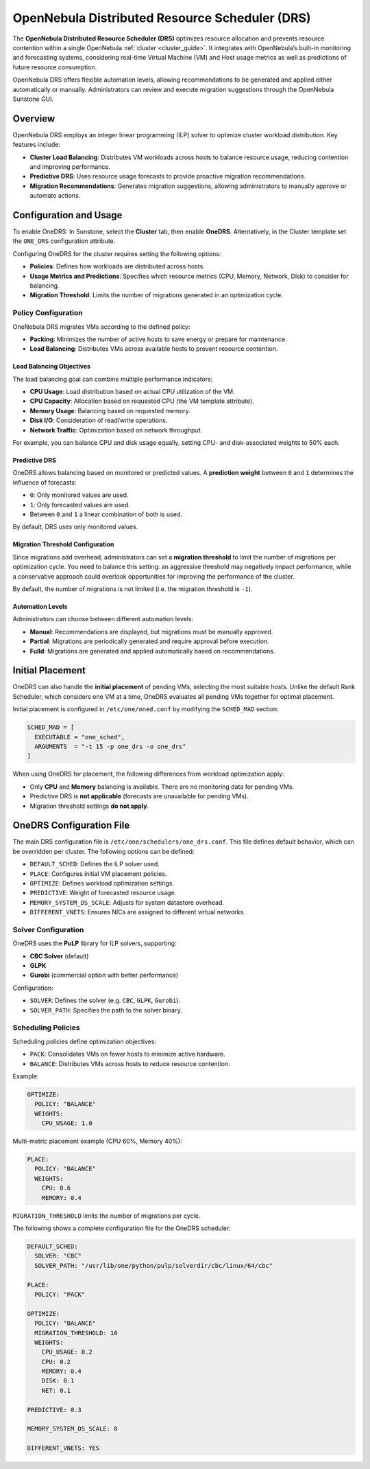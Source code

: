 .. _scheduler_drs:

================================================================================
OpenNebula Distributed Resource Scheduler (DRS)
================================================================================

The **OpenNebula Distributed Resource Scheduler (DRS)** optimizes resource allocation and prevents resource contention within a single OpenNebula :ref:`cluster <cluster_guide>`. It integrates with OpenNebula’s built-in monitoring and forecasting systems, considering real-time Virtual Machine (VM) and Host usage metrics as well as predictions of future resource consumption.

OpenNebula DRS offers flexible automation levels, allowing recommendations to be generated and applied either automatically or manually. Administrators can review and execute migration suggestions through the OpenNebula Sunstone GUI.

Overview
================================================================================

OpenNebula DRS employs an integer linear programming (ILP) solver to optimize cluster workload distribution. Key features include:

- **Cluster Load Balancing**: Distributes VM workloads across hosts to balance resource usage, reducing contention and improving performance.
- **Predictive DRS**: Uses resource usage forecasts to provide proactive migration recommendations.
- **Migration Recommendations**: Generates migration suggestions, allowing administrators to manually approve or automate actions.

Configuration and Usage
================================================================================

To enable OneDRS: In Sunstone, select the **Cluster** tab, then enable **OneDRS**. Alternatively, in the Cluster template set the ``ONE_DRS`` configuration attribute.

Configuring OneDRS for the cluster requires setting the following options:

- **Policies**: Defines how workloads are distributed across hosts.
- **Usage Metrics and Predictions**: Specifies which resource metrics (CPU, Memory, Network, Disk) to consider for balancing.
- **Migration Threshold**: Limits the number of migrations generated in an optimization cycle.

Policy Configuration
--------------------------------------------------------------------------------

OneNebula DRS migrates VMs according to the defined policy:

- **Packing**: Minimizes the number of active hosts to save energy or prepare for maintenance.
- **Load Balancing**: Distributes VMs across available hosts to prevent resource contention.

Load Balancing Objectives
~~~~~~~~~~~~~~~~~~~~~~~~~~~~~~~~~~~~~~~~~~~~~~~~~~~~~~~~~~~~~~~~~~~~~~~~~~~~~~~~

The load balancing goal can combine multiple performance indicators:

- **CPU Usage**: Load distribution based on actual CPU utilization of the VM.
- **CPU Capacity**: Allocation based on requested CPU (the VM template attribute).
- **Memory Usage**: Balancing based on requested memory.
- **Disk I/O**: Consideration of read/write operations.
- **Network Traffic**: Optimization based on network throughput.

For example, you can balance CPU and disk usage equally, setting CPU- and disk-associated weights to 50% each.

Predictive DRS
~~~~~~~~~~~~~~~~~~~~~~~~~~~~~~~~~~~~~~~~~~~~~~~~~~~~~~~~~~~~~~~~~~~~~~~~~~~~~~~~

OneDRS allows balancing based on monitored or predicted values. A **prediction weight** between ``0`` and ``1`` determines the influence of forecasts:

- ``0``: Only monitored values are used.
- ``1``: Only forecasted values are used.
- Between ``0`` and ``1`` a linear combination of both is used.

By default, DRS uses only monitored values.

Migration Threshold Configuration
~~~~~~~~~~~~~~~~~~~~~~~~~~~~~~~~~~~~~~~~~~~~~~~~~~~~~~~~~~~~~~~~~~~~~~~~~~~~~~~~
Since migrations add overhead, administrators can set a **migration threshold** to limit the number of migrations per optimization cycle. You need to balance this setting: an aggressive threshold may negatively impact performance, while a conservative approach could overlook opportunities for improving the performance of the cluster.

By default, the number of migrations is not limited (i.e. the migration threshold is ``-1``).

Automation Levels
~~~~~~~~~~~~~~~~~~~~~~~~~~~~~~~~~~~~~~~~~~~~~~~~~~~~~~~~~~~~~~~~~~~~~~~~~~~~~~~~

Administrators can choose between different automation levels:

- **Manual**: Recommendations are displayed, but migrations must be manually approved.
- **Partial**: Migrations are periodically generated and require approval before execution.
- **Fulld**: Migrations are generated and applied automatically based on recommendations.

Initial Placement
================================================================================

OneDRS can also handle the **initial placement** of pending VMs, selecting the most suitable hosts. Unlike the default Rank Scheduler, which considers one VM at a time, OneDRS evaluates all pending VMs together for optimal placement.

Initial placement is configured in ``/etc/one/oned.conf`` by modifying the ``SCHED_MAD`` section:

.. code-block:: ini

    SCHED_MAD = [
      EXECUTABLE = "one_sched",
      ARGUMENTS  = "-t 15 -p one_drs -o one_drs"
    ]

When using OneDRS for placement, the following differences from workload optimization apply:

- Only **CPU** and **Memory** balancing is available. There are no monitoring data for pending VMs.
- Predictive DRS is **not applicable** (forecasts are unavailable for pending VMs).
- Migration threshold settings **do not apply**.

OneDRS Configuration File
================================================================================

The main DRS configuration file is ``/etc/one/schedulers/one_drs.conf``. This file defines default behavior, which can be overridden per cluster. The following options can be defined:

- ``DEFAULT_SCHED``: Defines the ILP solver used.
- ``PLACE``: Configures initial VM placement policies.
- ``OPTIMIZE``: Defines workload optimization settings.
- ``PREDICTIVE``: Weight of forecasted resource usage.
- ``MEMORY_SYSTEM_DS_SCALE``: Adjusts for system datastore overhead.
- ``DIFFERENT_VNETS``: Ensures NICs are assigned to different virtual networks.

Solver Configuration
--------------------------------------------------------------------------------

OneDRS uses the **PuLP** library for ILP solvers, supporting:

- **CBC Solver** (default)
- **GLPK**
- **Gurobi** (commercial option with better performance)

Configuration:

- ``SOLVER``: Defines the solver (e.g. ``CBC``, ``GLPK``, ``Gurobi``).
- ``SOLVER_PATH``: Specifies the path to the solver binary.

Scheduling Policies
--------------------------------------------------------------------------------

Scheduling policies define optimization objectives:

- ``PACK``: Consolidates VMs on fewer hosts to minimize active hardware.
- ``BALANCE``: Distributes VMs across hosts to reduce resource contention.

Example:

.. code-block:: yaml

    OPTIMIZE:
      POLICY: "BALANCE"
      WEIGHTS:
        CPU_USAGE: 1.0

Multi-metric placement example (CPU 60%, Memory 40%):

.. code-block:: yaml

    PLACE:
      POLICY: "BALANCE"
      WEIGHTS:
        CPU: 0.6
        MEMORY: 0.4

``MIGRATION_THRESHOLD`` limits the number of migrations per cycle.

The following shows a complete configuration file for the OneDRS scheduler:

.. code-block:: yaml

    DEFAULT_SCHED:
      SOLVER: "CBC"
      SOLVER_PATH: "/usr/lib/one/python/pulp/solverdir/cbc/linux/64/cbc"

    PLACE:
      POLICY: "PACK"

    OPTIMIZE:
      POLICY: "BALANCE"
      MIGRATION_THRESHOLD: 10
      WEIGHTS:
        CPU_USAGE: 0.2
        CPU: 0.2
        MEMORY: 0.4
        DISK: 0.1
        NET: 0.1

    PREDICTIVE: 0.3

    MEMORY_SYSTEM_DS_SCALE: 0

    DIFFERENT_VNETS: YES


